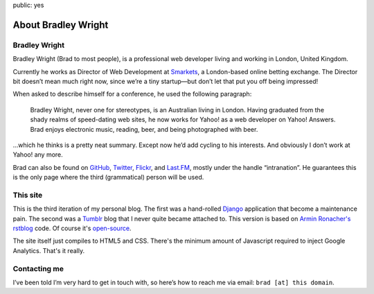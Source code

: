public: yes

About Bradley Wright
====================

Bradley Wright
--------------

Bradley Wright (Brad to most people), is a professional web developer living
and working in London, United Kingdom.

Currently he works as Director of Web Development at `Smarkets`__, a
London-based online betting exchange. The Director bit doesn’t mean much right
now, since we’re a tiny startup—but don’t let that put you off being impressed!

__ https://smarkets.com/

When asked to describe himself for a conference, he used the following
paragraph:

    Bradley Wright, never one for stereotypes, is an Australian living in
    London. Having graduated from the shady realms of speed-dating web sites,
    he now works for Yahoo! as a web developer on Yahoo! Answers. Brad enjoys
    electronic music, reading, beer, and being photographed with beer.

…which he thinks is a pretty neat summary. Except now he’d add cycling to his
interests. And obviously I don’t work at Yahoo! any more.

Brad can also be found on `GitHub`__, `Twitter`__, `Flickr`__, and `Last.FM`__,
mostly under the handle “intranation”. He guarantees this is the
only page where the third (grammatical) person will be used.

__ https://github.com/bradleywright
__ https://twitter.com/intranation
__ http://flickr.com/intranation
__ http://last.fm/user/intranation

This site
---------

This is the third iteration of my personal blog. The first was a hand-rolled
`Django`__ application that become a maintenance pain. The second was a
`Tumblr`__ blog that I never quite became attached to. This version is based on
`Armin Ronacher's`__  `rstblog`__ code. Of course it's `open-source`__.

__ http://www.djangoproject.com/
__ http://tumblr.com/
__ http://lucumr.pocoo.org/
__ https://github.com/mitsuhiko/rstblog
__ https://github.com/bradleywright/intranation.com

The site itself just compiles to HTML5 and CSS. There's the minimum amount of
Javascript required to inject Google Analytics. That's it really.

Contacting me
-------------

I’ve been told I’m very hard to get in touch with, so here’s how to reach me
via email: ``brad [at] this domain``.
